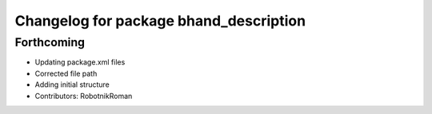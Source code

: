 ^^^^^^^^^^^^^^^^^^^^^^^^^^^^^^^^^^^^^^^
Changelog for package bhand_description
^^^^^^^^^^^^^^^^^^^^^^^^^^^^^^^^^^^^^^^

Forthcoming
-----------
* Updating package.xml files
* Corrected file path
* Adding initial structure
* Contributors: RobotnikRoman
